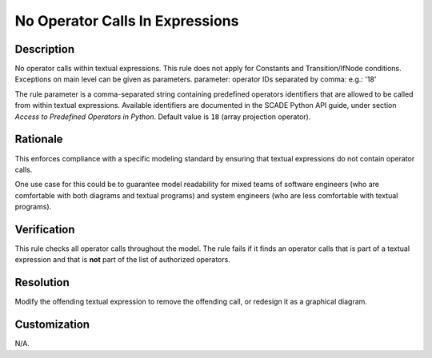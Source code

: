 .. index:: single: No Operator Calls In Expressions

No Operator Calls In Expressions
================================

.. rule::
   :filename: no_operatorcalls_in_expressions.py
   :class: NoOperatorCallsInExpressions
   :id: id_0060
   :reference: n/a
   :kind: generic
   :tags: modelling

   No operator calls in expressions

Description
-----------

.. start_description

No operator calls within textual expressions.
This rule does not apply for Constants and Transition/IfNode conditions.
Exceptions on main level can be given as parameters.
parameter: operator IDs separated by comma: e.g.: '18'

.. end_description

The rule parameter is a comma-separated string containing predefined operators identifiers that are allowed to be called from within textual expressions.
Available identifiers are documented in the SCADE Python API guide, under section *Access to Predefined Operators in Python*. Default value is ``18`` (array projection operator).

Rationale
---------
This enforces compliance with a specific modeling standard by ensuring that textual expressions do not contain operator calls.

One use case for this could be to guarantee model readability for mixed teams of software engineers
(who are comfortable with both diagrams and textual programs) and system engineers (who are less comfortable with textual programs).

Verification
------------
This rule checks all operator calls throughout the model. The rule fails if it finds an operator calls that is part of a textual expression
and that is **not** part of the list of authorized operators.

Resolution
----------
Modify the offending textual expression to remove the offending call, or redesign it as a graphical diagram.

Customization
-------------
N/A.
